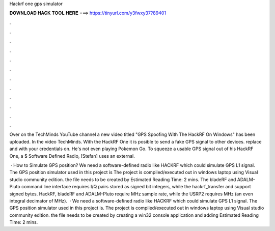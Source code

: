 Hackrf one gps simulator



𝐃𝐎𝐖𝐍𝐋𝐎𝐀𝐃 𝐇𝐀𝐂𝐊 𝐓𝐎𝐎𝐋 𝐇𝐄𝐑𝐄 ===> https://tinyurl.com/y3fwxy37?89401



.



.



.



.



.



.



.



.



.



.



.



.

Over on the TechMinds YouTube channel a new video titled "GPS Spoofing With The HackRF On Windows" has been uploaded. In the video TechMinds. With the HackRF One it is posible to send a fake GPS signal to other devices. replace and with your credentials on. He's not even playing Pokemon Go. To squeeze a usable GPS signal out of his HackRF One, a $ Software Defined Radio, [Stefan] uses an external.

 · How to Simulate GPS position? We need a software-defined radio like HACKRF which could simulate GPS L1 signal. The GPS position simulator used in this project is  The project is compiled/executed out in windows laptop using Visual studio community edition. the  file needs to be created by Estimated Reading Time: 2 mins. The bladeRF and ADALM-Pluto command line interface requires I/Q pairs stored as signed bit integers, while the hackrf_transfer and  support signed bytes. HackRF, bladeRF and ADALM-Pluto require MHz sample rate, while the USRP2 requires MHz (an even integral decimator of MHz).  · We need a software-defined radio like HACKRF which could simulate GPS L1 signal. The GPS position simulator used in this project is.  The project is compiled/executed out in windows laptop using Visual studio community edition. the  file needs to be created by creating a win32 console application and adding Estimated Reading Time: 2 mins.
